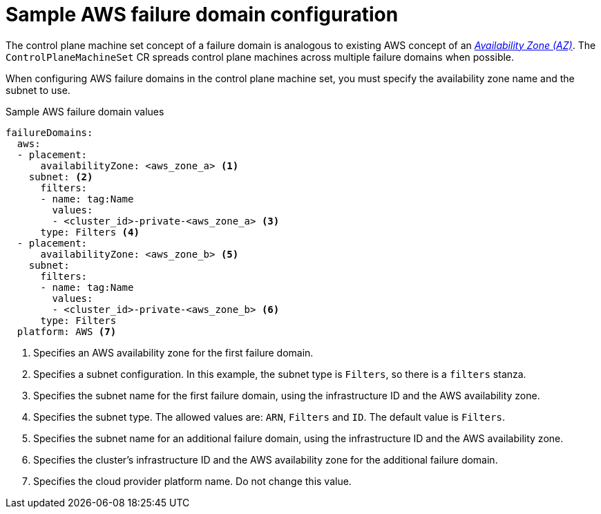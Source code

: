 // Module included in the following assemblies:
//
// * machine_management/cpmso-configuration.adoc

:_content-type: REFERENCE
[id="cpmso-yaml-failure-domain-aws_{context}"]
= Sample AWS failure domain configuration

The control plane machine set concept of a failure domain is analogous to existing AWS concept of an link:https://docs.aws.amazon.com/AWSEC2/latest/UserGuide/using-regions-availability-zones.html#concepts-availability-zones[_Availability Zone (AZ)_]. The `ControlPlaneMachineSet` CR spreads control plane machines across multiple failure domains when possible. 

When configuring AWS failure domains in the control plane machine set, you must specify the availability zone name and the subnet to use. 

.Sample AWS failure domain values
[source,yaml]
----
failureDomains:
  aws:
  - placement:
      availabilityZone: <aws_zone_a> <1>
    subnet: <2>
      filters:
      - name: tag:Name
        values:
        - <cluster_id>-private-<aws_zone_a> <3>
      type: Filters <4>
  - placement:
      availabilityZone: <aws_zone_b> <5>
    subnet:
      filters:
      - name: tag:Name
        values:
        - <cluster_id>-private-<aws_zone_b> <6>
      type: Filters
  platform: AWS <7>
----
<1> Specifies an AWS availability zone for the first failure domain.
<2> Specifies a subnet configuration. In this example, the subnet type is `Filters`, so there is a `filters` stanza.
<3> Specifies the subnet name for the first failure domain, using the infrastructure ID and the AWS availability zone.
<4> Specifies the subnet type. The allowed values are: `ARN`, `Filters` and `ID`. The default value is `Filters`.
<5> Specifies the subnet name for an additional failure domain, using the infrastructure ID and the AWS availability zone.
<6> Specifies the cluster's infrastructure ID and the AWS availability zone for the additional failure domain.
<7> Specifies the cloud provider platform name. Do not change this value.